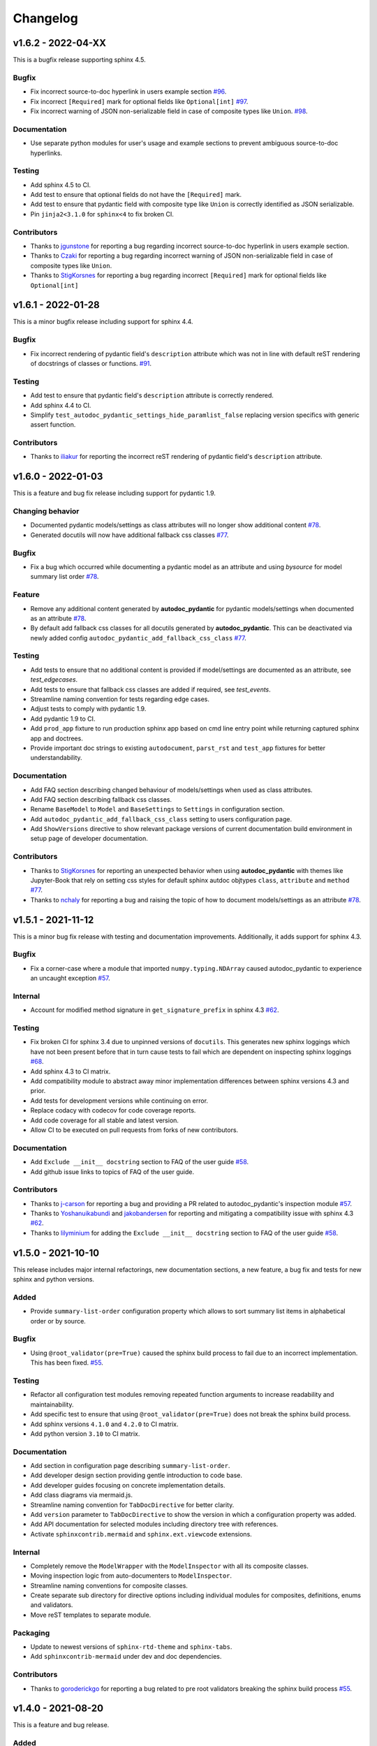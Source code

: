Changelog
=========

v1.6.2 - 2022-04-XX
-------------------

This is a bugfix release supporting sphinx 4.5.

Bugfix
~~~~~~

- Fix incorrect source-to-doc hyperlink in users example section
  `#96 <https://github.com/mansenfranzen/autodoc_pydantic/issues/96>`__.
- Fix incorrect ``[Required]`` mark for optional fields like ``Optional[int]``
  `#97 <https://github.com/mansenfranzen/autodoc_pydantic/issues/97>`__.
- Fix incorrect warning of JSON non-serializable field in case of composite
  types like ``Union``.
  `#98 <https://github.com/mansenfranzen/autodoc_pydantic/issues/98>`__.

Documentation
~~~~~~~~~~~~~

- Use separate python modules for user's usage and example sections to prevent
  ambiguous source-to-doc hyperlinks.

Testing
~~~~~~~

- Add sphinx 4.5 to CI.
- Add test to ensure that optional fields do not have the ``[Required]`` mark.
- Add test to ensure that pydantic field with composite type like ``Union`` is
  correctly identified as JSON serializable.
- Pin ``jinja2<3.1.0`` for ``sphinx<4`` to fix broken CI.

Contributors
~~~~~~~~~~~~

- Thanks to `jgunstone <https://github.com/jgunstone>`__ for reporting a bug
  regarding incorrect source-to-doc hyperlink in users example section.
- Thanks to `Czaki <https://github.com/Czaki>`__ for reporting a bug regarding
  incorrect warning of JSON non-serializable field in case of composite types
  like ``Union``.
- Thanks to `StigKorsnes <https://github.com/StigKorsnes>`__ for reporting a
  bug regarding incorrect ``[Required]`` mark for optional fields like
  ``Optional[int]``

v1.6.1 - 2022-01-28
-------------------

This is a minor bugfix release including support for sphinx 4.4.

Bugfix
~~~~~~

- Fix incorrect rendering of pydantic field's ``description`` attribute which
  was not in line with default reST rendering of docstrings of classes or
  functions.
  `#91 <https://github.com/mansenfranzen/autodoc_pydantic/issues/91>`__.

Testing
~~~~~~~

- Add test to ensure that pydantic field's ``description`` attribute is
  correctly rendered.
- Add sphinx 4.4 to CI.
- Simplify ``test_autodoc_pydantic_settings_hide_paramlist_false`` replacing
  version specifics with generic assert function.

Contributors
~~~~~~~~~~~~

- Thanks to `iliakur <https://github.com/iliakur>`__ for reporting the
  incorrect reST rendering of pydantic field's ``description`` attribute.

v1.6.0 - 2022-01-03
-------------------

This is a feature and bug fix release including support for pydantic 1.9.

Changing behavior
~~~~~~~~~~~~~~~~~

- Documented pydantic models/settings as class attributes will no longer show
  additional content
  `#78 <https://github.com/mansenfranzen/autodoc_pydantic/issues/78>`__.
- Generated docutils will now have additional fallback css classes
  `#77 <https://github.com/mansenfranzen/autodoc_pydantic/issues/77>`__.

Bugfix
~~~~~~

- Fix a bug which occurred while documenting a pydantic model as an attribute
  and using `bysource` for model summary list order
  `#78 <https://github.com/mansenfranzen/autodoc_pydantic/issues/78>`__.

Feature
~~~~~~~

- Remove any additional content generated by **autodoc_pydantic** for
  pydantic models/settings when documented as an attribute
  `#78 <https://github.com/mansenfranzen/autodoc_pydantic/issues/78>`__.
- By default add fallback css classes for all docutils generated by
  **autodoc_pydantic**. This can be deactivated via newly added config
  ``autodoc_pydantic_add_fallback_css_class``
  `#77 <https://github.com/mansenfranzen/autodoc_pydantic/issues/77>`__.

Testing
~~~~~~~

- Add tests to ensure that no additional content is provided if model/settings
  are documented as an attribute, see `test_edgecases`.
- Add tests to ensure that fallback css classes are added if required,
  see `test_events`.
- Streamline naming convention for tests regarding edge cases.
- Adjust tests to comply with pydantic 1.9.
- Add pydantic 1.9 to CI.
- Add ``prod_app`` fixture to run production sphinx app based on cmd line entry
  point while returning captured sphinx app and doctrees.
- Provide important doc strings to existing ``autodocument``, ``parst_rst`` and
  ``test_app`` fixtures for better understandability.

Documentation
~~~~~~~~~~~~~

- Add FAQ section describing changed behaviour of models/settings when used
  as class attributes.
- Add FAQ section describing fallback css classes.
- Rename ``BaseModel`` to ``Model`` and ``BaseSettings`` to ``Settings`` in
  configuration section.
- Add ``autodoc_pydantic_add_fallback_css_class`` setting to users
  configuration page.
- Add ``ShowVersions`` directive to show relevant package versions of current
  documentation build environment in setup page of developer documentation.

Contributors
~~~~~~~~~~~~

- Thanks to `StigKorsnes <https://github.com/StigKorsnes>`__ for reporting an
  unexpected behavior when using **autodoc_pydantic** with themes like
  Jupyter-Book that rely on setting css styles for default sphinx autdoc
  objtypes ``class``, ``attribute`` and ``method``
  `#77 <https://github.com/mansenfranzen/autodoc_pydantic/issues/77>`__.
- Thanks to `nchaly <https://github.com/nchaly>`__ for reporting a bug and
  raising the topic of how to document models/settings as an attribute
  `#78 <https://github.com/mansenfranzen/autodoc_pydantic/issues/78>`__.

v1.5.1 - 2021-11-12
-------------------

This is a minor bug fix release with testing and documentation improvements.
Additionally, it adds support for sphinx 4.3.

Bugfix
~~~~~~

- Fix a corner-case where a module that imported 
  ``numpy.typing.NDArray`` caused autodoc_pydantic to experience
  an uncaught exception
  `#57 <https://github.com/mansenfranzen/autodoc_pydantic/issues/57>`__.

Internal
~~~~~~~~

- Account for modified method signature in ``get_signature_prefix`` in sphinx
  4.3 `#62 <https://github.com/mansenfranzen/autodoc_pydantic/issues/62>`__.

Testing
~~~~~~~

- Fix broken CI for sphinx 3.4 due to unpinned versions of ``docutils``. This
  generates new sphinx loggings which have not been present before that in turn
  cause tests to fail which are dependent on inspecting sphinx loggings
  `#68 <https://github.com/mansenfranzen/autodoc_pydantic/issues/68>`__.
- Add sphinx 4.3 to CI matrix.
- Add compatibility module to abstract away minor implementation differences
  between sphinx versions 4.3 and prior.
- Add tests for development versions while continuing on error.
- Replace codacy with codecov for code coverage reports.
- Add code coverage for all stable and latest version.
- Allow CI to be executed on pull requests from forks of new contributors.

Documentation
~~~~~~~~~~~~~

- Add ``Exclude __init__ docstring`` section to FAQ of the user guide
  `#58 <https://github.com/mansenfranzen/autodoc_pydantic/issues/58>`__.
- Add github issue links to topics of FAQ of the user guide.

Contributors
~~~~~~~~~~~~

- Thanks to `j-carson <https://github.com/j-carson>`__ for reporting a bug
  and providing a PR related to autodoc_pydantic's inspection module
  `#57 <https://github.com/mansenfranzen/autodoc_pydantic/issues/57>`__.
- Thanks to `Yoshanuikabundi <https://github.com/Yoshanuikabundi>`__  and
  `jakobandersen <https://github.com/jakobandersen>`__ for reporting and
  mitigating a compatibility issue with sphinx 4.3
  `#62 <https://github.com/mansenfranzen/autodoc_pydantic/issues/62>`__.
- Thanks to `lilyminium <https://github.com/lilyminium>`__ for adding the
  ``Exclude __init__ docstring`` section to FAQ of the user guide
  `#58 <https://github.com/mansenfranzen/autodoc_pydantic/issues/58>`__.

v1.5.0 - 2021-10-10
-------------------

This release includes major internal refactorings, new documentation sections,
a new feature, a bug fix and tests for new sphinx and python versions.

Added
~~~~~

- Provide ``summary-list-order`` configuration property which allows to sort
  summary list items in alphabetical order or by source.

Bugfix
~~~~~~

- Using ``@root_validator(pre=True)`` caused the sphinx build process to fail
  due to an incorrect implementation. This has been fixed.
  `#55 <https://github.com/mansenfranzen/autodoc_pydantic/issues/55>`__.

Testing
~~~~~~~

- Refactor all configuration test modules removing repeated function arguments
  to increase readability and maintainability.
- Add specific test to ensure that using ``@root_validator(pre=True)`` does not
  break the sphinx build process.
- Add sphinx versions ``4.1.0`` and ``4.2.0`` to CI matrix.
- Add python version ``3.10`` to CI matrix.

Documentation
~~~~~~~~~~~~~

- Add section in configuration page describing ``summary-list-order``.
- Add developer design section providing gentle introduction to code base.
- Add developer guides focusing on concrete implementation details.
- Add class diagrams via mermaid.js.
- Streamline naming convention for ``TabDocDirective`` for better clarity.
- Add ``version`` parameter to ``TabDocDirective`` to show the version in which
  a configuration property was added.
- Add API documentation for selected modules including directory tree with
  references.
- Activate ``sphinxcontrib.mermaid`` and ``sphinx.ext.viewcode`` extensions.

Internal
~~~~~~~~

- Completely remove the ``ModelWrapper`` with the ``ModelInspector`` with all
  its composite classes.
- Moving inspection logic from auto-documenters to ``ModelInspector``.
- Streamline naming conventions for composite classes.
- Create separate sub directory for directive options including individual
  modules for composites, definitions, enums and validators.
- Move reST templates to separate module.

Packaging
~~~~~~~~~

- Update to newest versions of ``sphinx-rtd-theme`` and ``sphinx-tabs``.
- Add ``sphinxcontrib-mermaid`` under dev and doc dependencies.

Contributors
~~~~~~~~~~~~

- Thanks to `goroderickgo <https://github.com/goroderickgo>`__ for reporting a bug
  related to pre root validators breaking the sphinx build process
  `#55 <https://github.com/mansenfranzen/autodoc_pydantic/issues/55>`__.

v1.4.0 - 2021-08-20
-------------------

This is a feature and bug release.

Added
~~~~~

- Provide ``field-show-required`` configuration property. If activated, it adds
  a ``[Required]`` marker for pydantic fields which do not have a default value.
  Otherwise, misleading default values like *Ellipsis* or *PydanticUndefined*
  are shown.
  `#34 <https://github.com/mansenfranzen/autodoc_pydantic/issues/34>`__.
- Include ``show-json-error-strategy`` for pydantic models and settings to define
  error handling in case a pydantic field breaks the JSON schema generation
  `#8 <https://github.com/mansenfranzen/autodoc_pydantic/issues/8>`__.

Bugfix
~~~~~~

- Respect ``inherited-members`` for field and validator summaries to prevent
  different members being displayed between header and body `#32 <https://github.com/mansenfranzen/autodoc_pydantic/issues/32>`__.
- Improve handling of non serializable pydantic fields for JSON model generation.
  Using ``pd.DataFrame`` as a type annotation raised an exception instead of being
  handled appropriately `#28 <https://github.com/mansenfranzen/autodoc_pydantic/issues/28>`__.
- Allow typed fields within doc strings to successfully reference pydantic models
  and settings `#27 <https://github.com/mansenfranzen/autodoc_pydantic/issues/27>`__.
- Remove ``env`` key from field constraints.

Testing
~~~~~~~

- Add explicit tests for references originating from typed fields.
- Add more diverse tests for handling non serializable fields breaking JSON model
  generation.
- Add tests for different error handling strategies regarding ``show-json-error-strategy``.
- Add tests for ``field-show-required``.
- Add tests for field and validator summaries respecting ``inherited-members``.

Documentation
~~~~~~~~~~~~~

- Add section in configuration page describing ``show-json-error-strategy``.
- Add section in configuration page describing ``field-show-required``.
- Add FAQ page with section about using ``inherited-members``.
- Generally overhaul the documentation to improve readability and conciseness.

Contributors
~~~~~~~~~~~~

- Thanks to `davidchall <https://github.com/davidchall>`__ for suggesting to add a
  ``[Required]`` marker for mandatory pydantic fields `#34 <https://github.com/mansenfranzen/autodoc_pydantic/issues/34>`__.
- Thanks to `matutter <https://github.com/matutter>`__ for reporting a bug
  related to incorrect field and validator summaries not respecting ``inherited-members``
  `#32 <https://github.com/mansenfranzen/autodoc_pydantic/issues/32>`__.
- Thanks to `thomas-pedot <https://github.com/thomas-pedot>`__ for reporting a bug related to
  error handling of pydantic fields breaking JSON schema generation `#28 <https://github.com/mansenfranzen/autodoc_pydantic/issues/28>`__.
- Thanks to `tahoward <https://github.com/tahoward>`__ for reporting a bug related to
  missing references in typed fields `#27 <https://github.com/mansenfranzen/autodoc_pydantic/issues/27>`__.

v1.3.1 - 2021-07-21
-------------------

This is a minor release including the following:

- Providing support for ``root_validator`` `#20 <https://github.com/mansenfranzen/autodoc_pydantic/issues/20>`__ .
- Fixing a bug concerning overwriting ``member-order`` `#21 <https://github.com/mansenfranzen/autodoc_pydantic/issues/21>`__ .
- Integrating flake8 for static code analysis.

Bugfix
~~~~~~

- Fix ``member-order`` being overwritten by autodoc pydantic's autodocumenters `#21 <https://github.com/mansenfranzen/autodoc_pydantic/issues/21>`__.

Documentation
~~~~~~~~~~~~~

- Add example showing representation of asterisk and root validators.
- Add `sphinx-copybutton` extension.

Testing
~~~~~~~

- Add explicit tests for asterisk and root validators.
- Add test case ensuring that ``member-order`` is not affected by other auto-documenters.
- Fix several tests which in fact tested wrong behaviour.

Internal
~~~~~~~~

- Refactor and simplify field validator mapping generation of ``inspection.ModelWrapper``.
- Replace ``set_default_option_with_value`` with specific ``set_members_all``.
- Create separate copy for every auto-documenters ``option`` object to prevent shared options.

Contributors
~~~~~~~~~~~~

- Thanks to `roguh <https://github.com/roguh>`__ for submitting a feature request
  for ``root_validators`` `#20 <https://github.com/mansenfranzen/autodoc_pydantic/issues/20>`__.
- Thanks to `ybnd <https://github.com/ybnd>`__ for submitting a bug report concerning
  incorrect behaviour for ``member-order`` `#21 <https://github.com/mansenfranzen/autodoc_pydantic/issues/21>`__


v1.3.0 - 2021-05-10
-------------------

This is a release focusing on testing and packaging. It includes tests for
sphinx 4.0 support. Additionally, it moves all test invocation specifications
to ``tox.ini``.

Documentation
~~~~~~~~~~~~~

- Add acknowledgements to index.
- Add detailed description for running tests with pytest and tox.
- Convert changelog page from markdown to reST.

Testing
~~~~~~~

- Use tox for defining different test environments (specific stable, latest
  stable and development). Remove test environment specifications from github
  ci and move it to ``tox.ini`` addressing #\ `7 <https://github.com/mansenfranzen/autodoc_pydantic/issues/7>`__.
- Add sphinx 4.0 to test environments addressing #\ `16 <https://github.com/mansenfranzen/autodoc_pydantic/issues/16>`__.
- Define specific test environments instead of testing all matrix combinations.
- Provide version information about *autdoc_pydantic* and relevant
  dependencies.

Packaging
~~~~~~~~~

- Replace ``pytest-cov`` with ``coverage``.
- Remove ``myst-parser`` dependency addressing #\ `16 <https://github.com/mansenfranzen/autodoc_pydantic/issues/16>`__.
- Add ``tox`` for executing tests in CI.
- Remove poetry development dependencies and replace it with explicit
  ``extras`` for *docs*, *test* and *dev*.

Internal
~~~~~~~~

- Rename ``util`` module to ``composites`` to improve naming convention.

Added
~~~~~

- ``show_versions`` function to show important dependency information which are
  relevant for tracking down bugs as part of the new ``utility`` module.

v1.2.0 - 2021-05-09
-------------------

This is a feature release adding the field summary for pydantic
models/settings.

Documentation
~~~~~~~~~~~~~

-  Refactor and simplify sphinx extension ``helper`` module for better
   maintainability and readability.
-  Improve many of the available descriptions in the ``configuration``
   section.
-  Provide correct markers for the actual default values in the
   ``configuration`` section.

Added
~~~~~

-  Introduce ``model-show-field-summary`` and
   ``settings-show-field-summary`` which partially addresses
   #\ `14 <https://github.com/mansenfranzen/autodoc_pydantic/issues/14>`__.

Internal
~~~~~~~~

-  Add ``get_fields`` to ``inspection`` module.

v1.1.3 - 2021-05-08
-------------------

This is a patch release addressing missing cross reference ability and
minor refactorings.

Internal
~~~~~~~~

-  Add ``add_domain_object_types`` to extension ``setup``.
-  Add version and extension meta data to ``setup``.
-  Refactor rather complex ``setup`` into separate functions.

Testing
~~~~~~~

-  Rename test directory ``test-ext-autodoc-pydantic`` to ``test-base``
   to streamline naming convention.
-  Add test directory ``test-edgecase-any-reference`` to mock issue with
   failing ``:any:`` reference to pydantic objects including
   ``test_any_reference`` test.
-  Add ``test_sphinx_build`` test module to check that the sphinx docs
   build without error and warning which can be seen as an end to end
   test because *autodoc\_pydantic*'s documentation is built with sphinx
   and contains an entire collection of usage examples for
   *autodoc\_pydantic* itself.

Bugfix
~~~~~~

-  Enable cross referencing of pydantic objects which are documented
   with *autodoc\_pydantic* directives and linked via ``:any:`` role
   #\ `3 <https://github.com/mansenfranzen/autodoc_pydantic/issues/3>`__.

Documentation
~~~~~~~~~~~~~

-  Add *complete configuration* and *fields only* example to
   documentation.

v1.1.2 - 2021-05-06
-------------------

This is a bugfix release on compatibility issues with sphinx
autosummary.

Internal
~~~~~~~~

-  Remove custom object import and use autodoc's provided functionality.
-  Add ``option_is_true`` and ``option_is_false`` for
   ``PydanticAutoDirective`` respecting missing values via custom
   ``NONE`` object.
-  Move member option processing from ``__init__`` to
   ``document_members`` for ``PydanticModelDocumenter``.
-  Introduce ``PydanticDirectiveBase`` base class for all pydantic
   directives to remove code redundancies.

Bugfix
~~~~~~

-  Respect ``.. currentmodule::`` directive for object imports
   `#12 <https://github.com/mansenfranzen/autodoc_pydantic/issues/12>`__.
-  Make ``autosummary``'s ``FakeDirective`` work with pydantic
   autodocumenters
   `#11 <https://github.com/mansenfranzen/autodoc_pydantic/issues/11>`__.
-  Allow ``AutoSummary.get_items`` to successfully list pydantic
   autodocumenters which wrap objects imported to external modules
   `#11 <https://github.com/mansenfranzen/autodoc_pydantic/issues/11>`__.

Documentation
~~~~~~~~~~~~~

-  Add ``autosummary`` explanation to usage section.

Testing
~~~~~~~

-  Add test module for ensuring ``autosummary`` interoperability.

Contributors
~~~~~~~~~~~~

-  Thanks to `antvig <https://github.com/antvig>`__ for reporting and
   testing an issue related to autosummary
   `#11 <https://github.com/mansenfranzen/autodoc_pydantic/issues/11>`__.

v1.1.1 - 2021-04-26
-------------------

This is a minor release with focus on refactoring and doc strings.

Internal
~~~~~~~~

-  Several minor readability refactorings.

Documentation
~~~~~~~~~~~~~

-  Add changelog and ``myst_parser`` for parsing markdown files.

Project
~~~~~~~

-  Add animated example to showcase difference between standard sphinx
   autodoc and pydantic autodoc.
-  Add project logo.
-  Add changelog.

v1.1.0 - 2021-04-24
-------------------

This is small feature release enabling ``autodoc_pydantic`` to handle
non JSON serializable fields properly.

Internal
~~~~~~~~

-  Replace inspection methods that use models JSON schema with methods
   that directly access relevant pydantic object attributes.
-  Intercept non JSON serializable fields and overwrite types and
   default values indicating serialization error.

Documentation
~~~~~~~~~~~~~

-  Add explicit note about how non JSON serializable fields are handled
   for ``model-show-json`` and ``settings-show-json``.

v1.0.0 - 2021-04-23
-------------------

This is a major release providing API stability with main focus on
extensive tests and documentation.

Added
~~~~~

-  Add custom css for ``autodoc_pydantic`` extension.

Internal
~~~~~~~~

-  Add ``PydanticAutoDirective`` as composite class to mainly manage
   option/configuration management for directives.
-  Add ``PydanticAutoDoc`` as composite class to mainly manage
   option/configuration management for autodocumenters.
-  Unify directive options and global configuration settings via
   composite classes.
-  Add option validators ``option_members``, ``option_one_of_factory``,
   ``option_default_true``, ``option_list_like``.

Documentation
~~~~~~~~~~~~~

-  Add extensions to automate documentation generation:
-  ``ConfigurationToc`` to generate options/conf toc mappings from usage
   to configuration section
-  ``TabDocDirective`` to generate rendered examples in configuration
   section
-  ``AutoCodeBlock`` to generate code block from object path

-  Add user guide:
-  Installation
-  Usage
-  Configuration
-  Examples

-  Add developer guide:
-  Setting up development environment
-  Running tests
-  Building docs

-  Add ``.readthedocs.yaml``.

Testing
~~~~~~~

-  Add test python package with code examples for test execution (same
   structure as sphinx tests).
-  Add fixture ``test_app`` to instantiate test app with settable
   configuration settings.
-  Add fixture ``autodocument`` to handle restructured text generation
   tests (autodocumenter tests).
-  Add fixture ``parse_rst`` to handle node generation tests from
   restructured text (directive tests).
-  Add autodoc/directive tests for all available configuration settings
-  Include sourcery in CI pipeline.

Packaging
~~~~~~~~~

-  Modify package dependencies to ``sphinx >=3.4`` and
   ``pydantic >= 1.5``.

v0.1.1 - 2021-04-04
-------------------

This release adds the sphinx documentation skeleton.

Documentation
~~~~~~~~~~~~~

-  Add initial sphinx documentation.

v0.1.0 - 2021-03-30
-------------------

This is the initial of autodoc\_pydantic.

Added
~~~~~

-  Autodocumenter ``PydanticModelDocumenter`` with configurations:
-  ``model_show_json``
-  ``model_show_config_member``
-  ``model_show_config_summary``
-  ``model_show_validator_members``
-  ``model_show_validator_summary``
-  ``model_hide_paramlist``
-  ``model_undoc_members``
-  ``model_members``
-  ``model_member_order``
-  ``model_signature_prefix``

-  Autodocumenter ``PydanticSettingsDocumenter`` with configurations:
-  ``settings_show_json``
-  ``settings_show_config_member``
-  ``settings_show_config_summary``
-  ``settings_show_validator_members``
-  ``settings_show_validator_summary``
-  ``settings_hide_paramlist``
-  ``settings_undoc_members``
-  ``settings_members``
-  ``settings_member_order``
-  ``settings_signature_prefix``

-  Autodocumenter ``PydanticFieldDocumenter`` with configurations:
-  ``field_list_validators``
-  ``field_doc_policy``
-  ``field_show_constraints``
-  ``field_show_alias``
-  ``field_show_default``
-  ``field_signature_prefix``

-  Autodocumenter ``PydanticValidatorDocumenter`` with configurations:
-  ``validator_signature_prefix``
-  ``validator_replace_signature``
-  ``validator_list_fields``

-  Autodocumenter ``PydanticConfigClassDocumenter`` with configurations:
-  ``config_signature_prefix``
-  ``config_members``

-  Directives ``PydanticModel``, ``PydanticSettings``,
   ``PydanticField``, ``PydanticValidator``, ``PydanticConfigClass``

Internal
~~~~~~~~

-  Add ``inspection`` along with ``ModelWrapper`` module providing
   functionality to inspect pydantic objects to retrieve relevant
   informations for documentation.

Testing
~~~~~~~

-  Add end to end tests for autodocumenters and directives.
-  Setup github actions for CI.
-  Add codacy integration.
-  Add code coverage.

Packaging
~~~~~~~~~

-  Use poetry for package management.
-  Add ``pyproject.toml``.
-  Add github action to upload to PyPI upon version tags on main branch.

